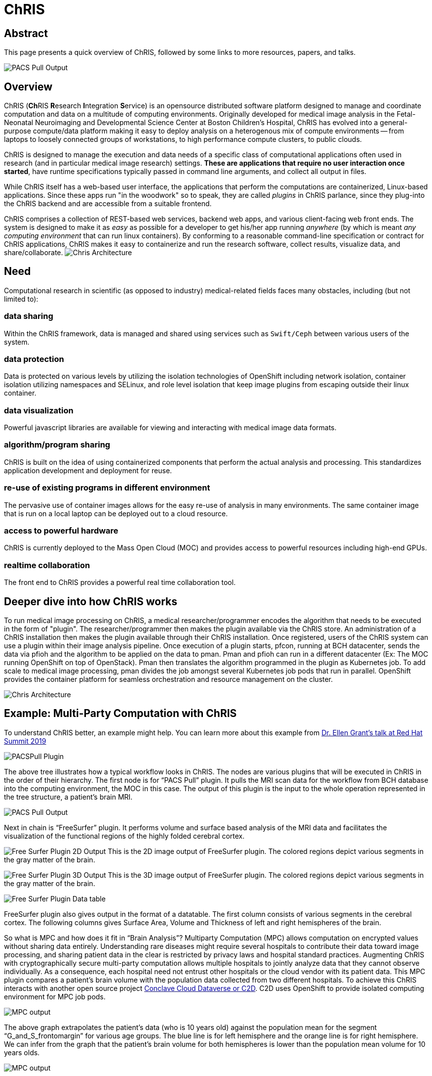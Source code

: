 = ChRIS

== Abstract

This page presents a quick overview of ChRIS, followed by some links to more resources, papers, and talks.

image::/images/mpc/PACSPull_Output.png[PACS Pull Output]

== Overview


ChRIS (**Ch**RIS **R**esearch **I**ntegration **S**ervice) is an opensource distributed software platform designed to manage and coordinate computation and data on a multitude of computing environments.
Originally developed for medical image analysis in the Fetal-Neonatal Neuroimaging and Developmental Science Center at Boston Children's Hospital, ChRIS has evolved into a general-purpose compute/data platform making it easy to deploy analysis on a heterogenous mix of compute environments -- from laptops to loosely connected groups of workstations, to high performance compute clusters, to public clouds.

ChRIS is designed to manage the execution and data needs of a specific class of computational applications often used in research (and in particular medical image research) settings.
*These are applications that require no user interaction once started*, have runtime specifications typically passed in command line arguments, and collect all output in files.

While ChRIS itself has a web-based user interface, the applications that perform the computations are containerized, Linux-based applications.
Since these apps run "in the woodwork" so to speak, they are called _plugins_ in ChRIS parlance, since they plug-into the ChRIS backend and are accessible from a suitable frontend.

ChRIS comprises a collection of REST-based web services, backend web apps, and various client-facing web front ends.
The system is designed to make it as _easy_ as possible for a developer to get his/her app running _anywhere_ (by which is meant _any computing environment_ that can run linux containers).
By conforming to a reasonable command-line specification or contract for ChRIS applications, ChRIS makes it easy to containerize and run the research software, collect results, visualize data, and share/collaborate.
image:chris_architecture_overview.png[Chris Architecture]

== Need

Computational research in scientific (as opposed to industry) medical-related fields faces many obstacles, including (but not limited to):

=== data sharing

Within the ChRIS framework, data is managed and shared using services such as `Swift/Ceph` between various users of the system.

=== data protection

Data is protected on various levels by utilizing the isolation technologies of OpenShift including network isolation, container isolation utilizing namespaces and SELinux, and role level isolation that keep image plugins from escaping outside their linux container.

=== data visualization

Powerful javascript libraries are available for viewing and interacting with medical image data formats.

=== algorithm/program sharing

ChRIS is built on the idea of using containerized components that perform the actual analysis and processing.
This standardizes application development and deployment for reuse.

=== re-use of existing programs in different environment

The pervasive use of container images allows for the easy re-use of analysis in many environments.
The same container image that is run on a local laptop can be deployed out to a cloud resource.

=== access to powerful hardware

ChRIS is currently deployed to the Mass Open Cloud (MOC) and provides access to powerful resources including high-end GPUs.

=== realtime collaboration

The front end to ChRIS provides a powerful real time collaboration tool.

== Deeper dive into how ChRIS works

To run medical image processing on ChRIS, a medical researcher/programmer encodes the algorithm that needs to be executed in the form of "plugin".
The researcher/programmer then makes the plugin available via the ChRIS store.
An administration of a ChRIS installation then makes the plugin available through their ChRIS installation.
Once registered, users of the ChRIS system can use a plugin within their image analysis pipeline.
Once execution of a plugin starts, pfcon, running at BCH datacenter, sends the data via pfioh and the algorithm to be applied on the data to pman.
Pman and pfioh can run in a different datacenter (Ex: The MOC running OpenShift on top of OpenStack).
Pman then translates the algorithm programmed in the plugin as Kubernetes job.
To add scale to medical image processing, pman divides the job amongst several Kubernetes job pods that run in parallel.
OpenShift provides the container platform for seamless orchestration and resource management on the cluster.

image::chris_architecture_detailed.png[Chris Architecture]

== Example: Multi-Party Computation with ChRIS

To understand ChRIS better, an example might help.
You can learn more about this example from https://youtu.be/FUu4kMc0PL8?t=3802[Dr.
Ellen Grant's talk at Red Hat Summit 2019]

image::/images/mpc/Feed-Detail-Screencapture-PACS-selected.png[PACSPull Plugin]

The above tree illustrates how a typical workflow looks in ChRIS.
The nodes are various plugins that will be executed in ChRIS in the order of their hierarchy.
The first node is for "`PACS Pull`" plugin.
It pulls the MRI scan data for the workflow from BCH database into the computing environment, the MOC in this case.
The output of this plugin is the input to the whole operation represented in the tree structure, a patient's brain MRI.

image::/images/mpc/PACSPull_Output.png[PACS Pull Output]

Next in chain is "`FreeSurfer`" plugin.
It performs volume and surface based analysis of the MRI data and facilitates the visualization of the functional regions of the highly folded cerebral cortex.

image:/images/mpc/Freesurfer-2D-image.png[Free Surfer Plugin 2D Output] This is the 2D image output of FreeSurfer plugin.
The colored regions depict various segments in the gray matter of the brain.

image:/images/mpc/Freesurfer-3D-Screencpature.png[Free Surfer Plugin 3D Output] This is the 3D image output of FreeSurfer plugin.
The colored regions depict various segments in the gray matter of the brain.

image::/images/mpc/Freesurfer-data-table.png[Free Surfer Plugin Data table]

FreeSurfer plugin also gives output in the format of a datatable.
The first column consists of various segments in the cerebral cortex.
The following columns gives Surface Area, Volume and Thickness of left and right hemispheres of the brain.

So what is MPC and how does it fit in "`Brain Analysis`"?
Multiparty Computation (MPC) allows computation on encrypted values without sharing data entirely.
Understanding rare diseases might require several hospitals to contribute their data toward image processing, and sharing patient data in the clear is restricted by privacy laws and hospital standard practices.
Augmenting ChRIS with cryptographically secure multi-party computation allows multiple hospitals to jointly analyze data that they cannot observe individually.
As a consequence, each hospital need not entrust other hospitals or the cloud vendor with its patient data.
This MPC plugin compares a patient's brain volume with the population data collected from two different hospitals.
To achieve this ChRIS interacts with another open source project https://github.com/cici-conclave/conclave-web[Conclave Cloud Dataverse or C2D].
C2D uses OpenShift to provide isolated computing environment for MPC job pods.

image::/images/mpc/Volumet-screencapture-grids.png[MPC output]

The above graph extrapolates the patient's data (who is 10 years old) against the population mean for the segment "`G_and_S_frontomargin`" for various age groups.
The blue line is for left hemisphere and the orange line is for right hemisphere.
We can infer from the graph that the patient's brain volume for both hemispheres is lower than the population mean volume for 10 years olds.

image::/images/mpc/Segment-screencapture-grids.png[MPC output]

It is also interesting to know which segments have significant deviation from the population mean in terms of brain volume for the same age group.
From this graph one can find that for this patient there are 4 segments which have conspicuous deviation when compared to other 10 year olds.

image::/images/mpc/zscore-screen_capture.png[MPC output]

This view represents the raw data that made up the previous bar chart.
It allows the radiologist/researcher to easily see how every brain segment compares to the population mean with helpful color coding for the largest deviations.

The last plugin "`z2LabelMap`" takes the zscore, output of MPC plugin, and creates a heat map by projecting the zscore as highlighted areas in the actual brain image.

image::/images/mpc/z-score-2D-image-with-legend.png[MPC output]

This image shows segments with the most conspicuous deviation from population mean.
Blue regions depicts negative deviation and red ones positive deviation.

== History

ChRIS has had several historical epochs:

=== `bash` shell scripts

The earliest versions of what would coalesce into ChRIS were collections of `bash` shell scripts that coordinated various types of analysis programs.
This was prior to 2009/2010.

=== ChRIS v1

The first version of what would become ChRIS was created in 2010 and was built using *Wt* (web toolkit) from Emweb.
It was geared to replacing the interface to the previous `bash` scripted system and interfaced with an in-house HPC for analysis.

=== ChRIS v2

The second version of ChRIS, released around 2013, replaced *Wt* with a cleaner, twitter-inspired interface built around the concept of _feeds_ and _plugins_.
This version of ChRIS interfaced primarily with HPC clusters.
It is still in production use today.

=== ChRIS v3

The current development version of ChRIS features a complete redesign and shift to using REST-based services for distributed computing, and dockerized containers for data processing.
In some contexts, this version of ChRIS is also called _CHIPS_.

== Recent Papers

Some papers and conference proceedings on ChRIS -- please note in some papers the system is called _CHIPS_ as the internal name for ChRIS v3:

* Rudolph Pienaar, Ata Turk, Jorge L.
Bernal-Rusiel, Nicolas Rannou, Daniel.
Haehn, Steve Pieper, Patricia E.
Grant, and Orran Krieger.
"`https://github.com/FNNDSC/CHRIS_docs/blob/master/papers/LNCS_VLDB_Healthcare.pdf[CHIPS -- A Service for Collecting, Organizing, Processing, and Sharing Medical Image Data in the Cloud.]`" In: Lecture Notes in Computer Science, Vol.
10494, pp.
29--35, 2017.
* Rudolph Pienaar, Jorge L.
Bernal-Rusiel, Nicolas Rannou, Daniel Haehn, Patricia E.
Grant, Ata Turk, and Orran Krieger.
"`https://github.com/FNNDSC/CHRIS_docs/blob/master/papers/FTC_2017_IEEE_Conference.pdf[Architecting and Building the Future of Healthcare Informatics: Cloud, Containers, Big Data and CHIPS.]`" In: IEEE Future Technologies, 2017.
* Bernal-Rusiel, Jorge L., Nicolas Rannou, Randy L.
Gollub, Steve Pieper, Shawn Murphy, Richard Robertson, Patricia E.
Grant, and Rudolph Pienaar.
"`https://github.com/FNNDSC/CHRIS_docs/blob/master/papers/fninf-11-00032.pdf[Reusable Client-Side JavaScript Modules for Immersive Web-Based Real-Time Collaborative Neuroimage Visualization.]`" In: Frontiers in neuroinformatics 11, p.
32, 2017.
* R Pienaar, N Rannou, J Bernal-Rusiel, D Haehn, and P E Grant.
"`https://github.com/FNNDSC/CHRIS_docs/blob/master/papers/EMBS_ChRIS_IEEE_Conference.pdf[ChRIS -- A Web-Based NeuroImaging and Informatics System for Collecting, Organizing, Processing, Visualizing, and Sharing of Medical Data]`".
In: IEEE Engineering in Medicine and Biology Magazine.
* Nicolas Rannou, Jorge Luis Bernal-Rusiel, Daniel Haehn, Patricia Ellen Grant, Rudolph Pienaar, "https://github.com/FNNDSC/CHRIS_docs/blob/master/papers/esmrmb2017.7403b23.NORMAL.pdf[Medical imaging in the browser with the A* Medical Imaging (AMI) toolkit.]", European Society for Magnetic Resonance in Medicine and Biology 2017.

== Recent Talks

Some recent talks on ChRIS (please note there is much recycling on content below!
I've added a quick note to the time length as a partial guide):

https://youtu.be/FUu4kMc0PL8?t=3802[Red Hat Summit, "`ChRIS and Multi-Party Compute`" May 2019 (11 minutes)]

https://www.youtube.com/watch?v=p1Y9wlPSgt4[Red Hat Summit, "Medical Image Processing with OpenShift and OpenStack" May 2018 (50 minutes)]

http://slides.com/debio/deck-6-7-8-12-13-19-22[National Alliance for Medical Computing, NA-MIC, Jan 2018 Project week talk (30 minutues)]

http://slides.com/debio/deck-6-7-8-12-13-19[Massachusetts Open Cloud (5 minutes)]

== Programming Links

Links to ChRIS components:

Main ChRIS engine:

* https://github.com/FNNDSC/ChRIS_ultron_backEnd[ChRIS Ultron BackEnd (CUBE)]

Ancillary ChRIS services:

* https://github.com/FNNDSC/pfcon[process-and-file controller (pfcon)]: Main coordinating service.
* https://github.com/FNNDSC/pfioh[process-and-file IO handler (pfioh)]: Transfer data to and from different compute environments.
* https://github.com/FNNDSC/pman[process manager (pman)]: Handles processes on compute environments.
* https://github.com/FNNDSC/pfurl[process-and-file url (pfurl)]: A curl-based client tailored for use in the system.

ChRIS plugin app store

* https://github.com/FNNDSC/ChRIS_store[ChRIS_store]

ChRIS Frontend

* https://github.com/FNNDSC/ChRIS_ui[ChRIS Frontend]
